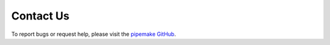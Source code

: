 ##########
Contact Us
##########

To report bugs or request help, please visit the `pipemake GitHub <https://github.com/kocherlab/pipemake/issues>`_.
